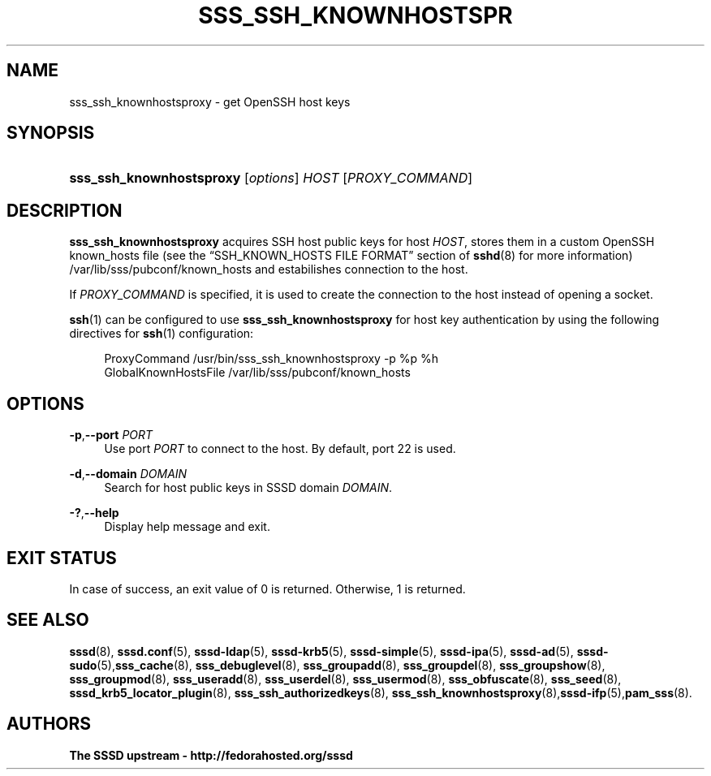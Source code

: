 '\" t
.\"     Title: sss_ssh_knownhostsproxy
.\"    Author: The SSSD upstream - http://fedorahosted.org/sssd
.\" Generator: DocBook XSL Stylesheets v1.78.1 <http://docbook.sf.net/>
.\"      Date: 02/16/2017
.\"    Manual: SSSD Manual pages
.\"    Source: SSSD
.\"  Language: English
.\"
.TH "SSS_SSH_KNOWNHOSTSPR" "1" "02/16/2017" "SSSD" "SSSD Manual pages"
.\" -----------------------------------------------------------------
.\" * Define some portability stuff
.\" -----------------------------------------------------------------
.\" ~~~~~~~~~~~~~~~~~~~~~~~~~~~~~~~~~~~~~~~~~~~~~~~~~~~~~~~~~~~~~~~~~
.\" http://bugs.debian.org/507673
.\" http://lists.gnu.org/archive/html/groff/2009-02/msg00013.html
.\" ~~~~~~~~~~~~~~~~~~~~~~~~~~~~~~~~~~~~~~~~~~~~~~~~~~~~~~~~~~~~~~~~~
.ie \n(.g .ds Aq \(aq
.el       .ds Aq '
.\" -----------------------------------------------------------------
.\" * set default formatting
.\" -----------------------------------------------------------------
.\" disable hyphenation
.nh
.\" disable justification (adjust text to left margin only)
.ad l
.\" -----------------------------------------------------------------
.\" * MAIN CONTENT STARTS HERE *
.\" -----------------------------------------------------------------
.SH "NAME"
sss_ssh_knownhostsproxy \- get OpenSSH host keys
.SH "SYNOPSIS"
.HP \w'\fBsss_ssh_knownhostsproxy\fR\ 'u
\fBsss_ssh_knownhostsproxy\fR [\fIoptions\fR] \fIHOST\fR [\fIPROXY_COMMAND\fR]
.SH "DESCRIPTION"
.PP
\fBsss_ssh_knownhostsproxy\fR
acquires SSH host public keys for host
\fIHOST\fR, stores them in a custom OpenSSH known_hosts file (see the
\(lqSSH_KNOWN_HOSTS FILE FORMAT\(rq
section of
\fBsshd\fR(8)
for more information)
/var/lib/sss/pubconf/known_hosts
and estabilishes connection to the host\&.
.PP
If
\fIPROXY_COMMAND\fR
is specified, it is used to create the connection to the host instead of opening a socket\&.
.PP
\fBssh\fR(1)
can be configured to use
\fBsss_ssh_knownhostsproxy\fR
for host key authentication by using the following directives for
\fBssh\fR(1)
configuration:
.sp
.if n \{\
.RS 4
.\}
.nf
ProxyCommand /usr/bin/sss_ssh_knownhostsproxy \-p %p %h
GlobalKnownHostsFile /var/lib/sss/pubconf/known_hosts
.fi
.if n \{\
.RE
.\}
.sp
.SH "OPTIONS"
.PP
\fB\-p\fR,\fB\-\-port\fR \fIPORT\fR
.RS 4
Use port
\fIPORT\fR
to connect to the host\&. By default, port 22 is used\&.
.RE
.PP
\fB\-d\fR,\fB\-\-domain\fR \fIDOMAIN\fR
.RS 4
Search for host public keys in SSSD domain
\fIDOMAIN\fR\&.
.RE
.PP
\fB\-?\fR,\fB\-\-help\fR
.RS 4
Display help message and exit\&.
.RE
.SH "EXIT STATUS"
.PP
In case of success, an exit value of 0 is returned\&. Otherwise, 1 is returned\&.
.SH "SEE ALSO"
.PP
\fBsssd\fR(8),
\fBsssd.conf\fR(5),
\fBsssd-ldap\fR(5),
\fBsssd-krb5\fR(5),
\fBsssd-simple\fR(5),
\fBsssd-ipa\fR(5),
\fBsssd-ad\fR(5),
\fBsssd-sudo\fR(5),\fBsss_cache\fR(8),
\fBsss_debuglevel\fR(8),
\fBsss_groupadd\fR(8),
\fBsss_groupdel\fR(8),
\fBsss_groupshow\fR(8),
\fBsss_groupmod\fR(8),
\fBsss_useradd\fR(8),
\fBsss_userdel\fR(8),
\fBsss_usermod\fR(8),
\fBsss_obfuscate\fR(8),
\fBsss_seed\fR(8),
\fBsssd_krb5_locator_plugin\fR(8),
\fBsss_ssh_authorizedkeys\fR(8), \fBsss_ssh_knownhostsproxy\fR(8),\fBsssd-ifp\fR(5),\fBpam_sss\fR(8)\&.
.SH "AUTHORS"
.PP
\fBThe SSSD upstream \- http://fedorahosted\&.org/sssd\fR
